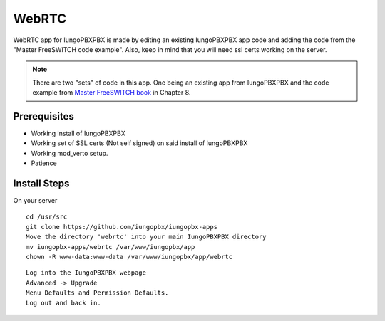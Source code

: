 ########
WebRTC
########

WebRTC app for IungoPBXPBX is made by editing an existing IungoPBXPBX app code and adding the code from the "Master FreeSWITCH code example".  Also, keep in mind that you will need ssl certs working on the server.

.. image:: ../_static/images/iungopbx_webrtc.jpg
        :scale: 85%

.. Note::

 There are two "sets" of code in this app. One being an existing app from IungoPBXPBX and the code example from `Master FreeSWITCH book`_ in Chapter 8.

Prerequisites
^^^^^^^^^^^^^^

* Working install of IungoPBXPBX
* Working set of SSL certs (Not self signed) on said install of IungoPBXPBX
* Working mod_verto setup.
* Patience


Install Steps
^^^^^^^^^^^^^^

On your server

::

  cd /usr/src
  git clone https://github.com/iungopbx/iungopbx-apps
  Move the directory 'webrtc' into your main IungoPBXPBX directory
  mv iungopbx-apps/webrtc /var/www/iungopbx/app
  chown -R www-data:www-data /var/www/iungopbx/app/webrtc

::

 Log into the IungoPBXPBX webpage
 Advanced -> Upgrade
 Menu Defaults and Permission Defaults.
 Log out and back in.


.. _Master FreeSWITCH book: https://www.packtpub.com/networking-and-servers/mastering-freeswitch
